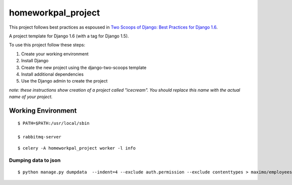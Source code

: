 ========================
homeworkpal_project
========================

This project follows best practices as espoused in `Two Scoops of Django: Best Practices for Django 1.6`_.

.. _`Two Scoops of Django: Best Practices for Django 1.6`: http://twoscoopspress.org/products/two-scoops-of-django-1-6

A project template for Django 1.6 (with a tag for Django 1.5).

To use this project follow these steps:

#. Create your working environment
#. Install Django
#. Create the new project using the django-two-scoops template
#. Install additional dependencies
#. Use the Django admin to create the project

*note: these instructions show creation of a project called "icecream".  You
should replace this name with the actual name of your project.*

Working Environment
===================


::
  
    $ PATH=$PATH:/usr/local/sbin

    $ rabbitmq-server

::

    $ celery -A homeworkpal_project worker -l info



Dumping data to json
----------------------

::

  $ python manage.py dumpdata  --indent=4 --exclude auth.permission --exclude contenttypes > maximo/employees_fixtures.json


